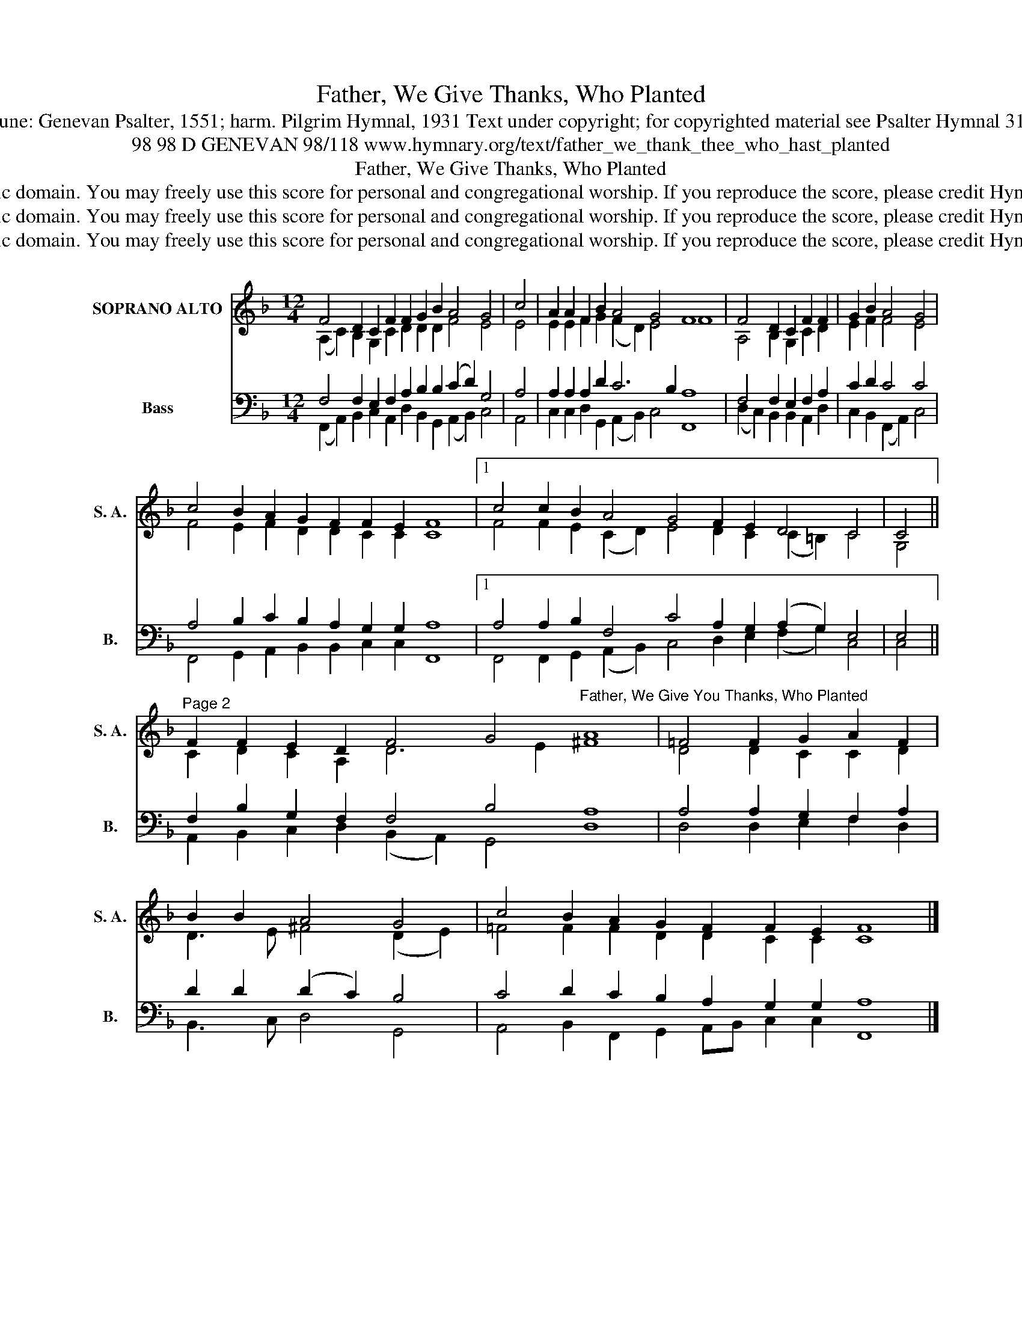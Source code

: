 X:1
T:Father, We Give Thanks, Who Planted
T:Tune: Genevan Psalter, 1551; harm. Pilgrim Hymnal, 1931 Text under copyright; for copyrighted material see Psalter Hymnal 314
T:98 98 D GENEVAN 98/118 www.hymnary.org/text/father_we_thank_thee_who_hast_planted
T:Father, We Give Thanks, Who Planted
T:This tune is in the public domain. You may freely use this score for personal and congregational worship. If you reproduce the score, please credit Hymnary.org as the source. 
T:This tune is in the public domain. You may freely use this score for personal and congregational worship. If you reproduce the score, please credit Hymnary.org as the source. 
T:This tune is in the public domain. You may freely use this score for personal and congregational worship. If you reproduce the score, please credit Hymnary.org as the source. 
Z:This tune is in the public domain. You may freely use this score for personal and congregational worship. If you reproduce the score, please credit Hymnary.org as the source.
%%score ( 1 2 ) ( 3 4 )
L:1/8
M:12/4
K:F
V:1 treble nm="SOPRANO ALTO" snm="S. A."
V:2 treble 
V:3 bass nm="Bass" snm="B."
V:4 bass 
V:1
 F4 D2 C2 F2 F2 G2 B2 A4 G4 | c4 | A2 A2 F2 B2 A4 G4 F8 | F4 D2 C2 F2 F2 | G2 B2 A4 G4 | %5
 c4 B2 A2 G2 F2 F2 E2 F8 |1 c4 c2 B2 A4 G4 F2 E2 D4 C4 | C4 || %8
"^Page 2" F2 F2 E2 D2 F4 G4"^Father, We Give You Thanks, Who Planted" A8 | =F4 F2 G2 A2 F2 | %10
 B2 B2 A4 G4 | c4 B2 A2 G2 F2 F2 E2 F8 |] %12
V:2
 (A,2 C2) B,2 G,2 C2 D2 D2 D2 F4 E4 | E4 | E2 E2 F2 G2 (F2 D2) E4 F8 | A,4 B,2 G,2 C2 D2 | %4
 E2 F2 F4 E4 | F4 E2 F2 D2 D2 C2 C2 C8 |1 F4 F2 E2 (C2 D2) E4 D2 C2 (C2 =B,2) C4 | G,4 || %8
 C2 D2 C2 A,2 D6 E2 ^F8 | D4 D2 C2 C2 D2 | D3 E ^F4 (D2 E2) | =F4 F2 F2 D2 D2 C2 C2 C8 |] %12
V:3
 F,4 F,2 E,2 F,2 A,2 B,2 B,2 (C2 D2) G,4 | A,4 | A,2 A,2 A,2 D2 C6 B,2 A,8 | F,4 F,2 E,2 F,2 A,2 | %4
 C2 D2 C4 C4 | A,4 B,2 C2 B,2 A,2 G,2 G,2 A,8 |1 A,4 A,2 B,2 F,4 C4 A,2 G,2 (A,2 G,2) E,4 | E,4 || %8
 F,2 B,2 G,2 F,2 F,4 B,4 A,8 | A,4 A,2 G,2 F,2 A,2 | D2 D2 (D2 C2) B,4 | %11
 C4 D2 C2 B,2 A,2 G,2 G,2 A,8 |] %12
V:4
 (F,,2 A,,2) B,,2 C,2 A,,2 D,2 B,,2 G,,2 (A,,2 B,,2) C,4 | A,,4 | %2
 C,2 C,2 D,2 G,,2 (A,,2 B,,2) C,4 F,,8 | (D,2 C,2) B,,2 B,,2 A,,2 D,2 | C,2 B,,2 (F,,2 A,,2) C,4 | %5
 F,,4 G,,2 A,,2 B,,2 B,,2 C,2 C,2 F,,8 |1 F,,4 F,,2 G,,2 (A,,2 B,,2) C,4 D,2 E,2 (F,2 G,2) C,4 | %7
 C,4 || A,,2 B,,2 C,2 D,2 (B,,2 A,,2) G,,4 D,8 | D,4 D,2 E,2 F,2 D,2 | B,,3 C, D,4 G,,4 | %11
 A,,4 B,,2 F,,2 G,,2 A,,B,, C,2 C,2 F,,8 |] %12

